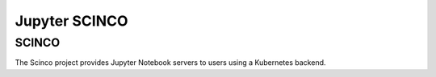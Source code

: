 ==============
Jupyter SCINCO
==============

SCINCO
______

The Scinco project provides Jupyter Notebook servers to users using a Kubernetes backend.

